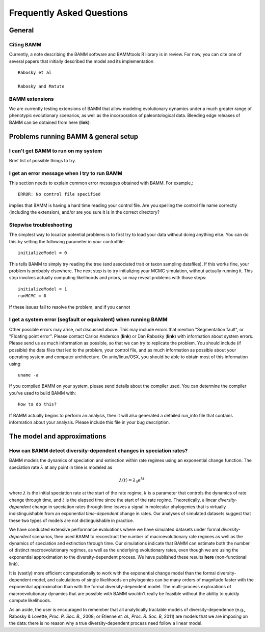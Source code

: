 Frequently Asked Questions
========================
 
General
.............

Citing BAMM
------
Currently, a note describing the BAMM software and BAMMtools R library is in review. For now, you can cite one of several papers that initially described the model and its implementation::

	Rabosky et al 
	
	Rabosky and Matute


BAMM extensions
------------
We are currently testing extensions of BAMM that allow modeling evolutionary dynamics under a much greater range of phenotypic evolutionary scenarios, as well as the incorporation of paleontological data. Bleeding edge releases of BAMM can be obtained from here (**link**).


Problems running BAMM & general setup
......


I can't get BAMM to run on my system
------
Brief list of possible things to try.


I get an error message when I try to run BAMM
------

This section needs to explain common error messages obtained with BAMM. For example,::
	
	ERROR: No control file specified

implies that BAMM is having a hard time reading your control file. Are you spelling the control file name correctly (including the extension), and/or are you sure it is in the correct directory?

Stepwise troubleshooting
------
The simplest way to localize potential problems is to first try to load your data without doing anything else. You can do this by setting the following parameter in your controlfile::

	initializeModel = 0 

This tells BAMM to simply try reading the tree (and associated trait or taxon sampling datafiles). If this works fine, your problem is probably elsewhere. The next step is to try initializing your MCMC simulation, without actually running it. This step involves actually computing likelihoods and priors, so may reveal problems with those steps::

	initializeModel = 1 
	runMCMC = 0

If these issues fail to resolve the problem, and if you cannot 

 
I get a system error (segfault or equivalent) when running BAMM
------

Other possible errors may arise, not discussed above. This may include errors that mention "Segmentation fault", or "Floating point error". Please contact Carlos Anderson (**link**) or Dan Rabosky (**link**) with information about system errors. Please send us as much information as possible, so that we can try to replicate the problem. You should include (if possible) the data files that led to the problem, your control file, and as much information as possible about your operating system and computer architecture. On unix/linux/OSX, you should be able to obtain most of this information using::
	
	uname -a

If you compiled BAMM on your system, please send details about the compiler used. You can determine the compiler you've used to build BAMM with:: 

	How to do this?

If BAMM actually begins to perform an analysis, then it will also generated a detailed run_info file that contains information about your analysis. Please include this file in your bug description. 


The model and approximations
.........

How can BAMM detect diversity-dependent changes in speciation rates?
------
BAMM models the dynamics of speciation and extinction within rate regimes using an exponential change function. The speciation rate :math:`\lambda` at any point in time is modeled as

.. math::
	\lambda(t) = \lambda_{0}e^{k t}

where :math:`\lambda` is the initial speciation rate at the start of the rate regime, :math:`k` is a parameter that controls the dynamics of rate change through time, and :math:`t` is the elapsed time since the start of the rate regime. Theoretically, a linear *diversity-dependent* change in speciation rates through time leaves a signal in molecular phylogenies that is virtually indistinguishable from an exponential *time-dependent* change in rates. Our analyses of simulated datasets suggest that these two types of models are not distinguishable in practice. 

We have conducted extensive performance evaluations where we have simulated datasets under formal *diversity-dependent* scenarios, then used BAMM to reconstruct the number of macroevolutionary rate regimes as well as the dynamics of speciation and extinction through time. Our simulations indicate that BAMM can estimate both the number of distinct macroevolutionary regimes, as well as the underlying evolutionary rates, even though we are using the exponential approximation to the diversity-dependent process. We have published these results **here** (non-functional link).
 
It is (vastly) more efficient computationally to work with the exponential change model than the formal diversity-dependent model, and calculations of single likelihoods on phylogenies can be many orders of magnitude faster with the exponential approximation than with the formal diversity-dependent model. The multi-process explorations of macroevolutionary dynamics that are possible with BAMM wouldn't really be feasible without the ability to quickly compute likelihoods. 
 
As an aside, the user is encouraged to remember that all analytically tractable models of diversity-dependence (e.g., Rabosky & Lovette, *Proc. R. Soc. B.*, 2008; or Etienne *et. al.*, *Proc. R. Soc. B*, 2011) are models that we are imposing on the data: there is no reason why a true diversity-dependent process need follow a linear model.
 
 
 
